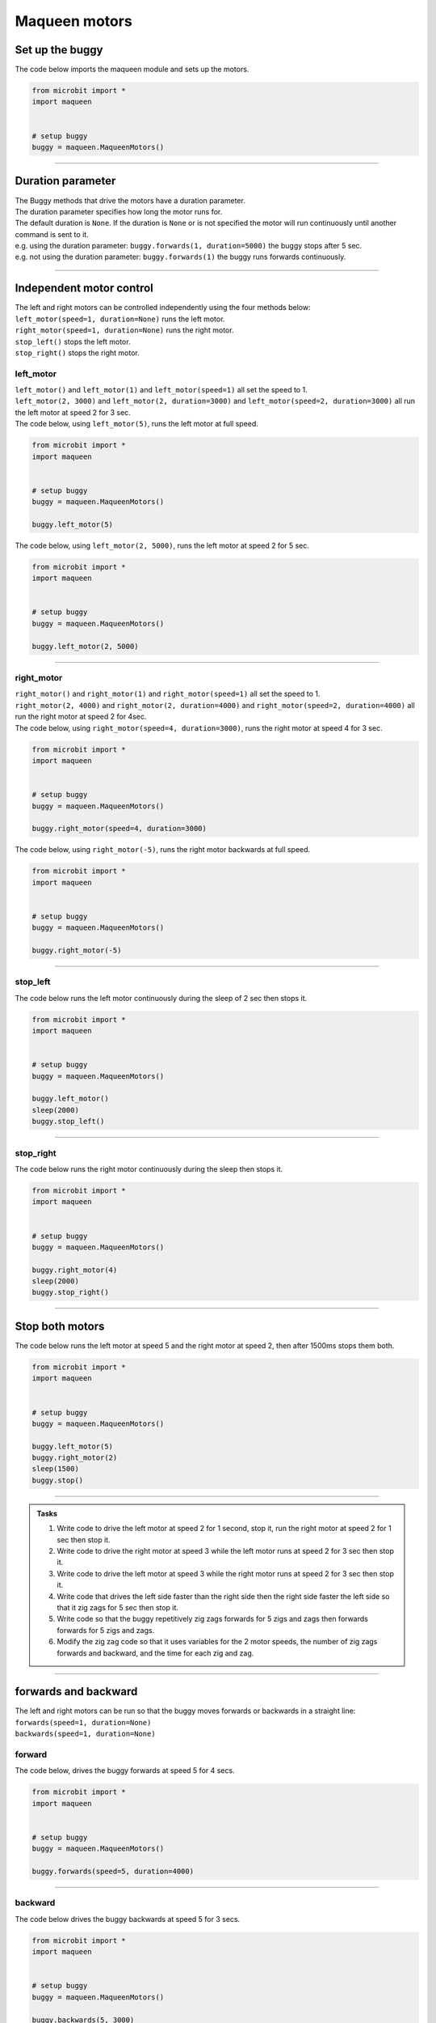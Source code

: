 ====================================================
Maqueen motors
====================================================


Set up the buggy
----------------------------------------

.. py:class:: MaqueenMotors() 

    | Set up the buggy's motors for use.
    | Use ``buggy = maqueen.MaqueenMotors()`` to use the motor on the buggy.

| The code below imports the maqueen module and sets up the motors.

.. code-block:: python

    from microbit import *
    import maqueen


    # setup buggy
    buggy = maqueen.MaqueenMotors()

----

Duration parameter
----------------------------------------

| The Buggy methods that drive the motors have a duration parameter. 
| The duration parameter specifies how long the motor runs for.
| The default duration is ``None``. If the duration is ``None`` or is not specified the motor will run continuously until another command is sent to it.
| e.g. using the duration parameter: ``buggy.forwards(1, duration=5000)``  the buggy stops after 5 sec.
| e.g. not using the duration parameter: ``buggy.forwards(1)`` the buggy runs forwards continuously.

----

Independent motor control
----------------------------------------

| The left and right motors can be controlled independently using the four methods below:
| ``left_motor(speed=1, duration=None)`` runs the left motor.
| ``right_motor(speed=1, duration=None)`` runs the right motor.
| ``stop_left()`` stops the left motor.
| ``stop_right()`` stops the right motor.

left_motor
~~~~~~~~~~~~~~~~~~~~~~~~~~~~~~~~~~~~~~~~~~~~~~~

.. py:method:: left_motor(speed=1, duration=None)

    | Make the left motor run. 
    | ``speed`` values are **integers** from -5 to 5.
    | Default ``speed`` is 1.
    | If speed < 0 the motor turns the wheel backwards.
    | ``duration`` values are **integers** above 0.
    | Default ``duration`` is None.
    | The motor will stop after a given duration in milliseconds.
    | If the duration is None, the motor runs without stopping.

| ``left_motor()`` and ``left_motor(1)`` and ``left_motor(speed=1)`` all set the speed to 1.
| ``left_motor(2, 3000)`` and ``left_motor(2, duration=3000)`` and ``left_motor(speed=2, duration=3000)`` all run the left motor at speed 2 for 3 sec.

| The code below, using ``left_motor(5)``,  runs the left motor at full speed.

.. code-block:: python

    from microbit import *
    import maqueen


    # setup buggy
    buggy = maqueen.MaqueenMotors()

    buggy.left_motor(5)

| The code below, using ``left_motor(2, 5000)``,  runs the left motor at speed 2 for 5 sec.

.. code-block:: python

    from microbit import *
    import maqueen


    # setup buggy
    buggy = maqueen.MaqueenMotors()

    buggy.left_motor(2, 5000)

----

right_motor
~~~~~~~~~~~~~~~~~~~~~~~~~~~~~~~~~~~~~~~~~~~~~~~

.. py:method:: right_motor(speed=1, duration=None)

    | Make the left motor run. 
    | ``speed`` values are **integers** from -5 to 5.
    | Default ``speed`` is 1.
    | If speed < 0 the motor turns the wheel backwards.
    | ``duration`` values are **integers** above 0.
    | Default ``duration`` is None.
    | The motor will stop after a given duration in milliseconds.
    | If the duration is None, the motor runs without stopping.

| ``right_motor()`` and ``right_motor(1)`` and ``right_motor(speed=1)`` all set the speed to 1.
| ``right_motor(2, 4000)`` and ``right_motor(2, duration=4000)`` and ``right_motor(speed=2, duration=4000)`` all run the right motor at speed 2 for 4sec.

| The code below, using ``right_motor(speed=4, duration=3000)``, runs the right motor at speed 4 for 3 sec.

.. code-block:: python

    from microbit import *
    import maqueen


    # setup buggy
    buggy = maqueen.MaqueenMotors()

    buggy.right_motor(speed=4, duration=3000)

| The code below, using ``right_motor(-5)``, runs the right motor backwards at full speed.

.. code-block:: python

    from microbit import *
    import maqueen


    # setup buggy
    buggy = maqueen.MaqueenMotors()

    buggy.right_motor(-5)


----

stop_left
~~~~~~~~~~~~~~~~~~~~~~~~~~~~~~~~~~~~~~~~~~~~~~~

.. py:method:: stop_left()

    | Stop the left motor.


| The code below runs the left motor continuously during the sleep of 2 sec then stops it.

.. code-block:: python

    from microbit import *
    import maqueen


    # setup buggy
    buggy = maqueen.MaqueenMotors()

    buggy.left_motor()
    sleep(2000)
    buggy.stop_left()


----

stop_right
~~~~~~~~~~~~~~~~~~~~~~~~~~~~~~~~~~~~~~~~~~~~~~~

.. py:method:: stop_right()

    | Stop the right motor.


| The code below runs the right motor continuously during the sleep then stops it.

.. code-block:: python

    from microbit import *
    import maqueen


    # setup buggy
    buggy = maqueen.MaqueenMotors()

    buggy.right_motor(4)
    sleep(2000)
    buggy.stop_right()

----

Stop both motors
----------------------------------------

.. py:method:: stop()

    | Stop both motors.


| The code below runs the left motor at speed 5 and the right motor at speed 2, then after 1500ms stops them both.

.. code-block:: python

    from microbit import *
    import maqueen


    # setup buggy
    buggy = maqueen.MaqueenMotors()
    
    buggy.left_motor(5)
    buggy.right_motor(2)
    sleep(1500)
    buggy.stop()


----

.. admonition:: Tasks

    #. Write code to drive the left motor at speed 2 for 1 second, stop it, run the right motor at speed 2 for 1 sec then stop it.
    #. Write code to drive the right motor at speed 3 while the left motor runs at speed 2 for 3 sec then stop it.
    #. Write code to drive the left motor at speed 3 while the right motor runs at speed 2 for 3 sec then stop it.
    #. Write code that drives the left side faster than the right side then the right side faster the left side so that it zig zags for 5 sec then stop it.
    #. Write code so that the buggy repetitively zig zags forwards for 5 zigs and zags then forwards forwards for 5 zigs and zags.
    #. Modify the zig zag code so that it uses variables for the 2 motor speeds, the number of zig zags forwards and backward, and the time for each zig and zag.

----

forwards and backward
----------------------------------------

| The left and right motors can be run so that the buggy moves forwards or backwards in a straight line:
| ``forwards(speed=1, duration=None)``
| ``backwards(speed=1, duration=None)``

forward
~~~~~~~~~~~~~~~~~~~~~~~~~~~~~~~~~~~~~~~~~~~~~~~

.. py:method:: forwards(speed=1, duration=None)

    | Drive the buggy forward.
    | ``speed`` values are integers from 0 to 5.
    | Default ``speed`` is 1.
    | ``duration`` values are integers above 0.
    | Default ``duration`` is None.
    | The motor will stop after a given duration in milliseconds.


| The code below, drives the buggy forwards at speed 5 for 4 secs.

.. code-block:: python

    from microbit import *
    import maqueen


    # setup buggy
    buggy = maqueen.MaqueenMotors()

    buggy.forwards(speed=5, duration=4000)


----

backward
~~~~~~~~~~~~~~~~~~~~~~~~~~~~~~~~~~~~~~~~~~~~~~~

.. py:method:: backwards(speed=1, duration=None)

    | Drive the buggy backwards.
    | ``speed`` values are integers from 0 to 5.
    | Default ``speed`` is 1.
    | ``duration`` values are integers above 0.
    | Default ``duration`` is None.
    | The motor will stop after a given duration in milliseconds.
    | If the duration is None, the motor runs without stopping.

| The code below drives the buggy backwards at speed 5 for 3 secs.

.. code-block:: python

    from microbit import *
    import maqueen


    # setup buggy
    buggy = maqueen.MaqueenMotors()

    buggy.backwards(5, 3000)


----

.. admonition:: Tasks

    #. Write code to drive the buggy forwards at speed 3 for 3 seconds.
    #. Write code to drive the buggy backwards at speed 1 for 2 seconds.
    #. Write code to drive the buggy forwards at speed 1 for 3 seconds then backwards at speed 1 for 3 seconds.

----

Turning
----------------------------------------

| The left and right motors are adjusted to turn the buggy with a given turn tightness:
| ``left(tightness=5, duration=None)``
| ``right(tightness=5, duration=None)``
| When turning left, the left wheel is slowed based on the tightness value.
| When turning right, the right wheel is slowed based on the tightness value.
| The turning tightness is greatest with a value of 5.

left
~~~~~~~~~~~~~~~~~~~~~~~~~~~~~~~~~~~~~~~~~~~~~~~

.. py:method:: left(tightness=5, duration=None)

    | Drive the buggy to the left.
    | ``tightness`` values are integers from 1 to 5
    | Default ``tightness`` is 5 (a tight turn).
    | ``duration`` values are integers above 0.
    | Default ``duration`` is None.
    | The motor will stop after a given duration in milliseconds.
    | If the duration is None, the motor runs without stopping, until another command is sent to the motor.

| The code below, ``left(tightness=5, duration=4000)``, turns the buggy left through a tight turn for 4 secs.

.. code-block:: python

    from microbit import *
    import maqueen


    # setup buggy
    buggy = maqueen.MaqueenMotors()

    buggy.left(tightness=5, duration=4000)


----

.. admonition:: Tasks

    #. Write code to drive the buggy to the left at tightness 3 for 5 seconds.
    #. Write code to drive the buggy to the left at tightness 1 for 5 seconds.
    #. Write code to drive the buggy to the left at increasing tightness. Use a for loop to change the tightness from 1 to 5, with each turn lasting for 2 seconds.

----

right
~~~~~~~~~~~~~~~~~~~~~~~~~~~~~~~~~~~~~~~~~~~~~~~

.. py:method:: right(tightness=5, duration=None)

    | Drive the buggy to the right.
    | ``tightness`` values are integers from 1 to 5
    | Default ``tightness`` is 5 (a tight turn).
    | ``duration`` values are integers above 0.
    | Default ``duration`` is None.
    | The motor will stop after a given duration in milliseconds.
    | If the duration is None, the motor runs without stopping, until another command is sent to the motor.

| The code below, ``right(5, 4000)``, turns the buggy right through a tight turn for 4 secs.

.. code-block:: python

    from microbit import *
    import maqueen


    # setup buggy
    buggy = maqueen.MaqueenMotors()

    buggy.right(5, 4000)

----

.. admonition:: Tasks

    #. Write code to drive the buggy to the right at tightness 4 for 2 seconds.
    #. Write code to drive the buggy to the right at tightness 1 for 2 seconds.
    #. Write code to drive the buggy to the right at decreasing tightness. Use a for loop to change the tightness from 5 to 1, with each turn lasting for 2 seconds.

----

Spinning
----------------------------------------

| Spin the buggy to the left or right at the chosen speed using:
| ``spin_left(speed=1, duration=None)``
| ``spin_right(speed=1, duration=None)``
| When spining left, the left wheel goes forwards while the right wheel goes forward.
| When spining right, the right wheel goes forwards while the left wheel goes forward.


.. py:method:: spin_left(speed=1, duration=None)

    | Spin the buggy on the spot.
    | ``speed`` values are integers from 0 to 5.
    | Default ``speed`` is 1.
    | ``duration`` values are integers above 0.
    | Default ``duration`` is None.
    | The motor will stop after a given duration in milliseconds.
    | If the duration is None, the motor runs without stopping, until another command is sent to the motor.

| ``spin_left()`` and ``spin_left(1)`` and ``spin_left(speed=1)`` all spin the buggy to the left at speed 1.
| ``spin_left(3, 2000)`` and ``spin_left(3, duration=2000)`` and ``spin_left(speed=3, duration=2000)`` all spin the buggy to the left at speed 3 for 2 secs.


.. py:method:: spin_right(speed=1, duration=None)

    | Spin the buggy on the spot.
    | ``speed`` values are integers from 0 to 5.
    | Default ``speed`` is 1.
    | ``duration`` values are integers above 0.
    | Default ``duration`` is None.
    | The motor will stop after a given duration in milliseconds.
    | If the duration is None, the motor runs without stopping, until another command is sent to the motor.

| The code below, ``spin_right(2, 4000)``, spins the buggy to the right at speed 2 for 4 secs.

.. code-block:: python

    from microbit import *
    import maqueen


    # setup buggy
    buggy = maqueen.MaqueenMotors()

    buggy.spin(2, 'right', 4000)

----

.. admonition:: Tasks

    #. Write code to spin the buggy to the left at speed 4 for 5 seconds.
    #. Write code to spin the buggy to the right at speed 2 for 3 seconds.
    #. Write code to spin the buggy to the left for 3 seconds then to right for 3 seconds at speed 4.
    #. Write code to drive the buggy in a polygonal path (many straight sides) by combining short drives forwards with short spins.
